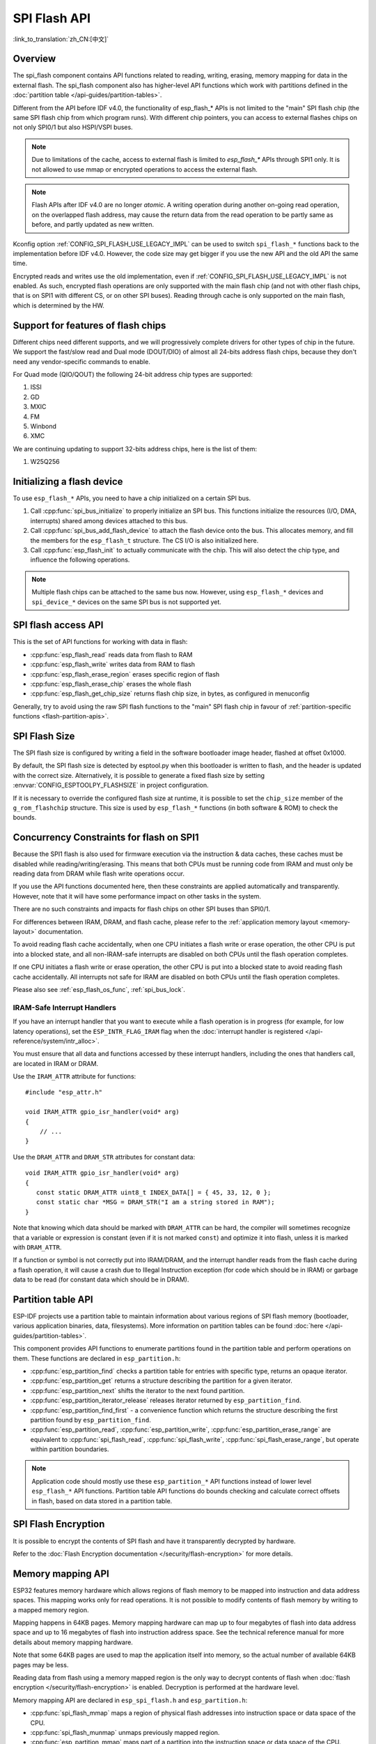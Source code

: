 SPI Flash API
=============

:link_to_translation:`zh_CN:[中文]`

Overview
--------
The spi_flash component contains API functions related to reading, writing,
erasing, memory mapping for data in the external flash. The spi_flash
component also has higher-level API functions which work with partitions
defined in the :doc:`partition table </api-guides/partition-tables>`.

Different from the API before IDF v4.0, the functionality of esp_flash_* APIs is not limited to
the "main" SPI flash chip (the same SPI flash chip from which program runs).
With different chip pointers, you can access to external flashes chips on not
only SPI0/1 but also HSPI/VSPI buses.

.. note::

    Due to limitations of the cache, access to external flash is limited to `esp_flash_*` APIs through SPI1 only. It is not allowed to use mmap or encrypted operations to access the external flash.

.. note::

    Flash APIs after IDF v4.0 are no longer *atomic*. A writing operation
    during another on-going read operation, on the overlapped flash address,
    may cause the return data from the read operation to be partly same as
    before, and partly updated as new written.


Kconfig option :ref:`CONFIG_SPI_FLASH_USE_LEGACY_IMPL` can be used to switch
``spi_flash_*`` functions back to the implementation before IDF v4.0.
However, the code size may get bigger if you use the new API and the old API
the same time.

Encrypted reads and writes use the old implementation, even if
:ref:`CONFIG_SPI_FLASH_USE_LEGACY_IMPL` is not enabled. As such, encrypted
flash operations are only supported with the main flash chip (and not with
other flash chips, that is on SPI1 with different CS, or on other SPI buses). Reading through cache is
only supported on the main flash, which is determined by the HW.

Support for features of flash chips
-----------------------------------

Different chips need different supports, and we will progressively complete drivers for other types of chip in the future. We support the fast/slow read and Dual mode (DOUT/DIO) of almost all 24-bits address flash chips, because they don't need any vendor-specific commands to enable. 

For Quad mode (QIO/QOUT) the following 24-bit address chip types are supported:

1. ISSI
2. GD
3. MXIC
4. FM
5. Winbond
6. XMC

We are continuing updating to support 32-bits address chips, here is the list of them:

1. W25Q256

Initializing a flash device
---------------------------

To use ``esp_flash_*`` APIs, you need to have a chip initialized on a certain
SPI bus.

1. Call :cpp:func:`spi_bus_initialize` to properly initialize an SPI bus.
   This functions initialize the resources (I/O, DMA, interrupts) shared
   among devices attached to this bus.

2. Call :cpp:func:`spi_bus_add_flash_device` to attach the flash device onto
   the bus. This allocates memory, and fill the members for the
   ``esp_flash_t`` structure. The CS I/O is also initialized here.

3. Call :cpp:func:`esp_flash_init` to actually communicate with the chip.
   This will also detect the chip type, and influence the following
   operations.

.. note:: Multiple flash chips can be attached to the same bus now. However,
          using ``esp_flash_*`` devices and ``spi_device_*`` devices on the
          same SPI bus is not supported yet.

SPI flash access API
--------------------

This is the set of API functions for working with data in flash:

- :cpp:func:`esp_flash_read` reads data from flash to RAM
- :cpp:func:`esp_flash_write` writes data from RAM to flash
- :cpp:func:`esp_flash_erase_region` erases specific region of flash
- :cpp:func:`esp_flash_erase_chip` erases the whole flash
- :cpp:func:`esp_flash_get_chip_size` returns flash chip size, in bytes, as configured in menuconfig

Generally, try to avoid using the raw SPI flash functions to the "main" SPI
flash chip in favour of :ref:`partition-specific functions
<flash-partition-apis>`.

SPI Flash Size
--------------

The SPI flash size is configured by writing a field in the software bootloader image header, flashed at offset 0x1000.

By default, the SPI flash size is detected by esptool.py when this bootloader is written to flash, and the header is updated with the correct size. Alternatively, it is possible to generate a fixed flash size by setting :envvar:`CONFIG_ESPTOOLPY_FLASHSIZE` in project configuration.

If it is necessary to override the configured flash size at runtime, it is possible to set the ``chip_size`` member of the ``g_rom_flashchip`` structure. This size is used by ``esp_flash_*`` functions (in both software & ROM) to check the bounds.

Concurrency Constraints for flash on SPI1
-----------------------------------------

Because the SPI1 flash is also used for firmware execution via the instruction & data caches, these caches must be disabled while reading/writing/erasing. This means that both CPUs must be running code from IRAM and must only be reading data from DRAM while flash write operations occur.

If you use the API functions documented here, then these constraints are applied automatically and transparently. However, note that it will have some performance impact on other tasks in the system.

There are no such constraints and impacts for flash chips on other SPI buses than SPI0/1.

For differences between IRAM, DRAM, and flash cache, please refer to the :ref:`application memory layout <memory-layout>` documentation.

To avoid reading flash cache accidentally, when one CPU initiates a flash write or erase operation, the other CPU is put into a blocked state, and all non-IRAM-safe interrupts are disabled on both CPUs until the flash operation completes.

If one CPU initiates a flash write or erase operation, the other CPU is put into a blocked state to avoid reading flash cache accidentally. All interrupts not safe for IRAM are disabled on both CPUs until the flash operation completes.

Please also see :ref:`esp_flash_os_func`, :ref:`spi_bus_lock`.

.. _iram-safe-interrupt-handlers:

IRAM-Safe Interrupt Handlers
^^^^^^^^^^^^^^^^^^^^^^^^^^^^

If you have an interrupt handler that you want to execute while a flash operation is in progress (for example, for low latency operations), set the ``ESP_INTR_FLAG_IRAM`` flag when the :doc:`interrupt handler is registered </api-reference/system/intr_alloc>`.

You must ensure that all data and functions accessed by these interrupt handlers, including the ones that handlers call, are located in IRAM or DRAM.

Use the ``IRAM_ATTR`` attribute for functions::

    #include "esp_attr.h"

    void IRAM_ATTR gpio_isr_handler(void* arg)
    {
        // ...
    }

Use the ``DRAM_ATTR`` and ``DRAM_STR`` attributes for constant data::

    void IRAM_ATTR gpio_isr_handler(void* arg)
    {
       const static DRAM_ATTR uint8_t INDEX_DATA[] = { 45, 33, 12, 0 };
       const static char *MSG = DRAM_STR("I am a string stored in RAM");
    }

Note that knowing which data should be marked with ``DRAM_ATTR`` can be hard, the compiler will sometimes recognize that a variable or expression is constant (even if it is not marked ``const``) and optimize it into flash, unless it is marked with ``DRAM_ATTR``.

If a function or symbol is not correctly put into IRAM/DRAM, and the interrupt handler reads from the flash cache during a flash operation, it will cause a crash due to Illegal Instruction exception (for code which should be in IRAM) or garbage data to be read (for constant data which should be in DRAM).

.. _flash-partition-apis:

Partition table API
-------------------

ESP-IDF projects use a partition table to maintain information about various regions of SPI flash memory (bootloader, various application binaries, data, filesystems). More information on partition tables can be found :doc:`here </api-guides/partition-tables>`.

This component provides API functions to enumerate partitions found in the partition table and perform operations on them. These functions are declared in ``esp_partition.h``:

- :cpp:func:`esp_partition_find` checks a partition table for entries with specific type, returns an opaque iterator.
- :cpp:func:`esp_partition_get` returns a structure describing the partition for a given iterator.
- :cpp:func:`esp_partition_next` shifts the iterator to the next found partition.
- :cpp:func:`esp_partition_iterator_release` releases iterator returned by ``esp_partition_find``.
- :cpp:func:`esp_partition_find_first` - a convenience function which returns the structure describing the first partition found by ``esp_partition_find``.
- :cpp:func:`esp_partition_read`, :cpp:func:`esp_partition_write`, :cpp:func:`esp_partition_erase_range` are equivalent to :cpp:func:`spi_flash_read`, :cpp:func:`spi_flash_write`, :cpp:func:`spi_flash_erase_range`, but operate within partition boundaries.

.. note::
    Application code should mostly use these ``esp_partition_*`` API functions instead of lower level ``esp_flash_*`` API functions. Partition table API functions do bounds checking and calculate correct offsets in flash, based on data stored in a partition table.


SPI Flash Encryption
--------------------

It is possible to encrypt the contents of SPI flash and have it transparently decrypted by hardware.

Refer to the :doc:`Flash Encryption documentation </security/flash-encryption>` for more details.

Memory mapping API
------------------

ESP32 features memory hardware which allows regions of flash memory to be mapped into instruction and data address spaces. This mapping works only for read operations. It is not possible to modify contents of flash memory by writing to a mapped memory region.

Mapping happens in 64KB pages. Memory mapping hardware can map up to four megabytes of flash into data address space and up to 16 megabytes of flash into instruction address space. See the technical reference manual for more details about memory mapping hardware.

Note that some 64KB pages are used to map the application itself into memory, so the actual number of available 64KB pages may be less.

Reading data from flash using a memory mapped region is the only way to decrypt contents of flash when :doc:`flash encryption </security/flash-encryption>` is enabled. Decryption is performed at the hardware level.

Memory mapping API are declared in ``esp_spi_flash.h`` and ``esp_partition.h``:

- :cpp:func:`spi_flash_mmap` maps a region of physical flash addresses into instruction space or data space of the CPU.
- :cpp:func:`spi_flash_munmap` unmaps previously mapped region.
- :cpp:func:`esp_partition_mmap` maps part of a partition into the instruction space or data space of the CPU.

Differences between :cpp:func:`spi_flash_mmap` and :cpp:func:`esp_partition_mmap` are as follows:

- :cpp:func:`spi_flash_mmap` must be given a 64KB aligned physical address.
- :cpp:func:`esp_partition_mmap` may be given any arbitrary offset within the partition, it will adjust the returned pointer to mapped memory as necessary

Note that since memory mapping happens in 64KB blocks, it may be possible to read data outside of the partition provided to ``esp_partition_mmap``.

.. note:: mmap is supported by cache, so it can only be used on main flash.

SPI Flash Implementation
------------------------

The ``esp_flash_t`` structure holds chip data as well as three important parts of this API:

1. The host driver, which provides the hardware support to access the chip;
2. The chip driver, which provides compatibility service to different chips;
3. The OS functions, provides support of some OS functions (e.g. lock, delay)
   in different stages (1st/2st boot, or the app).

Host driver
^^^^^^^^^^^

The host driver relies on an interface (``spi_flash_host_driver_t``) defined
in the ``spi_flash_types.h`` (in the ``hal/include/hal`` folder). This
interface provides some common functions to communicate with the chip.

In other files of the SPI HAL, some of these functions are implemented with
existing ESP32 memory-spi functionalities. However due to the speed
limitations of ESP32, the HAL layer can't provide high-speed implementations
to some reading commands (So we didn't do it at all). The files
(``memspi_host_driver.h`` and ``.c``) implement the high-speed version of
these commands with the ``common_command`` function provided in the HAL, and
wrap these functions as ``spi_flash_host_driver_t`` for upper layer to use.

You can also implement your own host driver, even with the GPIO. As long as
all the functions in the ``spi_flash_host_driver_t`` are implemented, the
esp_flash API can access to the flash regardless of the low-level hardware.

Chip driver
^^^^^^^^^^^

The chip driver, defined in ``spi_flash_chip_driver.h``, wraps basic
functions provided by the host driver for the API layer to use.

Some operations need some commands to be sent first, or read some status
after. Some chips need different command or value, or need special
communication ways.

There is a type of chip called ``generic chip`` which stands for common
chips. Other special chip drivers can be developed on the base of the generic
chip.

The chip driver relies on the host driver.

.. _esp_flash_os_func:

OS functions
^^^^^^^^^^^^

Currently the OS function layer provides entries of a lock and delay.

The lock (see :ref:`spi_bus_lock`) is used to resolve the conflicts among the access of devices
on the same SPI bus, and the SPI Flash chip access. E.g.

1. On SPI1 bus, the cache (used to fetch the data (code) in the Flash and PSRAM) should be
   disabled when the flash chip on the SPI0/1 is being accessed.

2. On the other buses, the flash driver needs to disable the ISR registered by SPI Master driver,
   to avoid conflicts.

3. Some devices of SPI Master driver may requires to use the bus monopolized during a period.
   (especially when the device doesn't have CS wire, or the wire is controlled by the software
   like SDSPI driver).

The delay is used by some long operations which requires the master to wait
or polling periodically.

The top API wraps these the chip driver and OS functions into an entire
component, and also provides some argument checking.
